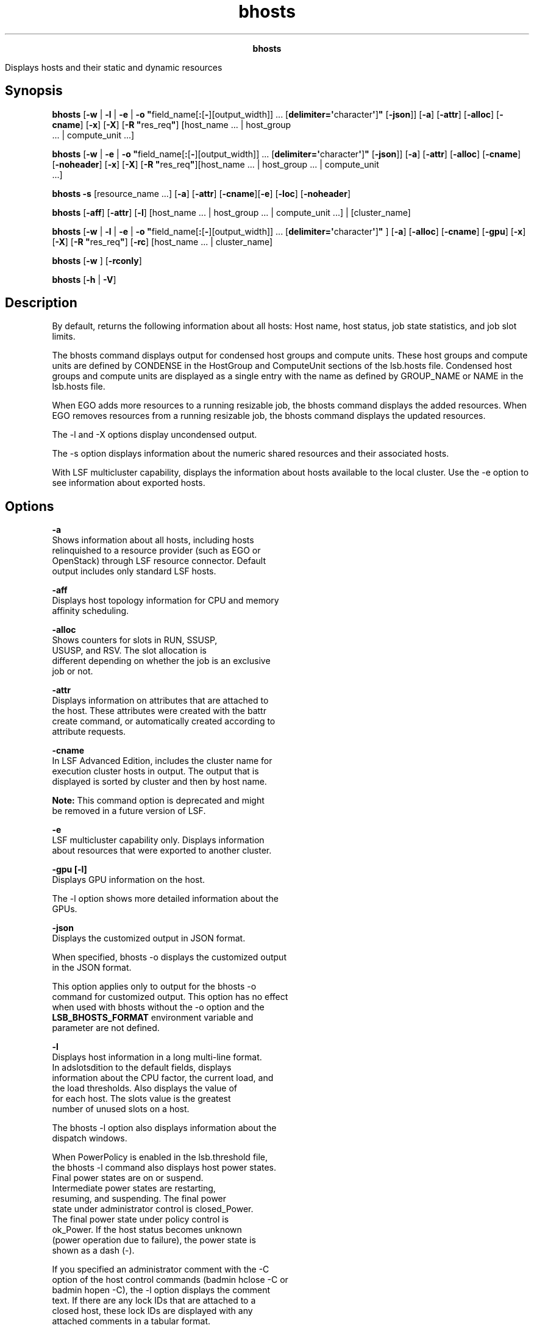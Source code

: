 
.ad l

.TH bhosts 1 "July 2021" "" ""
.ll 72

.ce 1000
\fBbhosts\fR
.ce 0

.sp 2
Displays hosts and their static and dynamic resources
.sp 2

.SH Synopsis

.sp 2
\fBbhosts\fR [\fB-w\fR | \fB-l\fR | \fB-e\fR | \fB-o
"\fRfield_name[\fB:\fR[\fB-\fR][output_width]] ...
[\fBdelimiter=\(aq\fRcharacter\fB\(aq\fR]\fB"\fR [\fB-json\fR]]
[\fB-a\fR] [\fB-attr\fR] [\fB-alloc\fR] [\fB-cname\fR] [\fB-x\fR]
[\fB-X\fR] [\fB-R "\fRres_req\fB"\fR] [host_name ... | host_group
 ... | compute_unit ...]
.sp 2
\fBbhosts\fR [\fB-w\fR | \fB-e\fR | \fB-o
"\fRfield_name[\fB:\fR[\fB-\fR][output_width]] ...
[\fBdelimiter=\(aq\fRcharacter\fB\(aq\fR]\fB"\fR [\fB-json\fR]]
[\fB-a\fR] [\fB-attr\fR] [\fB-alloc\fR] [\fB-cname\fR]
[\fB-noheader\fR] [\fB-x\fR] [\fB-X\fR] [\fB-R
"\fRres_req\fB"\fR][host_name ... | host_group ... | compute_unit
 ...]
.sp 2
\fBbhosts\fR \fB-s\fR [resource_name ...] [\fB-a\fR]
[\fB-attr\fR] [\fB-cname\fR][\fB-e\fR] [\fB-loc\fR]
[\fB-noheader\fR]
.sp 2
\fBbhosts\fR [\fB-aff\fR] [\fB-attr\fR] [\fB-l\fR] [host_name ...
| host_group ... | compute_unit ...] | [cluster_name]
.sp 2
\fBbhosts\fR [\fB-w\fR | \fB-l\fR | \fB-e\fR | \fB-o
"\fRfield_name[\fB:\fR[\fB-\fR][output_width]] ...
[\fBdelimiter=\(aq\fRcharacter\fB\(aq\fR]\fB"\fR ] [\fB-a\fR]
[\fB-alloc\fR] [\fB-cname\fR] [\fB-gpu\fR] [\fB-x\fR] [\fB-X\fR]
[\fB-R "\fRres_req\fB"\fR] [\fB-rc\fR] [host_name ... |
cluster_name]
.sp 2
\fBbhosts\fR [\fB-w\fR ] [\fB-rconly\fR]
.sp 2
\fBbhosts\fR [\fB-h\fR | \fB-V\fR]
.SH Description

.sp 2
By default, returns the following information about all hosts:
Host name, host status, job state statistics, and job slot
limits.
.sp 2
The bhosts command displays output for condensed host groups and
compute units. These host groups and compute units are defined by
\fRCONDENSE\fR in the \fRHostGroup\fR and \fRComputeUnit\fR
sections of the lsb.hosts file. Condensed host groups and compute
units are displayed as a single entry with the name as defined by
\fRGROUP_NAME\fR or \fRNAME\fR in the lsb.hosts file.
.sp 2
When EGO adds more resources to a running resizable job, the
bhosts command displays the added resources. When EGO removes
resources from a running resizable job, the bhosts command
displays the updated resources.
.sp 2
The -l and -X options display uncondensed output.
.sp 2
The -s option displays information about the numeric shared
resources and their associated hosts.
.sp 2
With LSF multicluster capability, displays the information about
hosts available to the local cluster. Use the -e option to see
information about exported hosts.
.SH Options

.sp 2
\fB-a\fR
.br
         Shows information about all hosts, including hosts
         relinquished to a resource provider (such as EGO or
         OpenStack) through LSF resource connector. Default
         output includes only standard LSF hosts.
.sp 2
\fB-aff\fR
.br
         Displays host topology information for CPU and memory
         affinity scheduling.
.sp 2
\fB-alloc\fR
.br
         Shows counters for slots in \fRRUN\fR, \fRSSUSP\fR,
         \fRUSUSP\fR, and \fRRSV\fR. The slot allocation is
         different depending on whether the job is an exclusive
         job or not.
.sp 2
\fB-attr\fR
.br
         Displays information on attributes that are attached to
         the host. These attributes were created with the battr
         create command, or automatically created according to
         attribute requests.
.sp 2
\fB-cname\fR
.br
         In LSF Advanced Edition, includes the cluster name for
         execution cluster hosts in output. The output that is
         displayed is sorted by cluster and then by host name.
.sp 2
         \fBNote: \fRThis command option is deprecated and might
         be removed in a future version of LSF.
.sp 2
\fB-e\fR
.br
         LSF multicluster capability only. Displays information
         about resources that were exported to another cluster.
.sp 2
\fB-gpu [-l]\fR
.br
         Displays GPU information on the host.
.sp 2
         The -l option shows more detailed information about the
         GPUs.
.sp 2
\fB-json\fR
.br
         Displays the customized output in JSON format.
.sp 2
         When specified, bhosts -o displays the customized output
         in the JSON format.
.sp 2
         This option applies only to output for the bhosts -o
         command for customized output. This option has no effect
         when used with bhosts without the -o option and the
         \fBLSB_BHOSTS_FORMAT\fR environment variable and
         parameter are not defined.
.sp 2
\fB-l\fR
.br
         Displays host information in a long multi-line format.
         In adslotsdition to the default fields, displays
         information about the CPU factor, the current load, and
         the load thresholds. Also displays the value of \fR\fR
         for each host. The \fRslots\fR value is the greatest
         number of unused slots on a host.
.sp 2
         The bhosts -l option also displays information about the
         dispatch windows.
.sp 2
         When PowerPolicy is enabled in the lsb.threshold file,
         the bhosts -l command also displays host power states.
         Final power states are \fRon\fR or \fRsuspend\fR.
         Intermediate power states are \fRrestarting\fR,
         \fRresuming\fR, and \fRsuspending\fR. The final power
         state under administrator control is \fRclosed_Power\fR.
         The final power state under policy control is
         \fRok_Power\fR. If the host status becomes unknown
         (power operation due to failure), the power state is
         shown as a dash (\fR-\fR).
.sp 2
         If you specified an administrator comment with the -C
         option of the host control commands (badmin hclose -C or
         badmin hopen -C), the -l option displays the comment
         text. If there are any lock IDs that are attached to a
         closed host, these lock IDs are displayed with any
         attached comments in a tabular format.
.sp 2
         If enhanced energy accounting using Elasticsearch has
         been enabled (with \fBLSF_ENABLE_BEAT_SERVICE\fR in
         lsf.conf), output will show the \fBCurrent Power\fR
         usage in watts, and total \fBEnergy Consumed\fR in Joule
         and kWh.
.sp 2
         If attributes are attached to the host, the -l option
         shows detailed information on these attributes.
.sp 2
\fB-noheader\fR
.br
         Removes the column headings from the output.
.sp 2
         When specified, bhosts displays the values of the fields
         without displaying the names of the fields. This option
         is useful for script parsing, when column headings are
         not necessary.
.sp 2
         This option applies to output for the bhosts command
         with no options, and to output for all bhosts options
         with output that uses column headings, including the
         following options: -a, -alloc, -cname, -e, -o, -R, -s,
         -w, -x, -X.
.sp 2
         This option does not apply to output for bhosts options
         that do not use column headings, including the following
         options: -aff, -json, -l.
.sp 2
\fB-o\fR
.br
         Sets the customized output format.
.sp 2
         *  Specify which bhosts fields (or aliases instead of
            the full field names), in which order, and with what
            width to display.
.sp 2
         *  Specify only the bhosts field name or alias to set
            its output to unlimited width and left justification.
.sp 2
         *  Specify the colon (\fR:\fR) without a width to set
            the output width to the recommended width for that
            field.
.sp 2
         *  Specify the colon (\fR:\fR) with a width to set the
            maximum number of characters to display for the
            field. When its value exceeds this width, bhosts
            truncates the ending characters.
.sp 2
         *  Specify a hyphen (\fR-\fR) to set right justification
            when bhosts displays the output for the specific
            field. If not specified, the default is to set left
            justification when bhosts displays the output for a
            field.
.sp 2
         *  Use \fRdelimiter=\fR to set the delimiting character
            to display between different headers and fields. This
            delimiter must be a single character. By default, the
            delimiter is a space.
.sp 2
         Output customization applies only to the output for
         certain bhosts options:
.sp 2
         *  \fBLSB_BHOSTS_FORMAT\fR and bhosts -o both apply to
            output for the bhosts command with no options, and
            for bhosts options with output that filter
            information, including the following options: -a,
            -alloc, -cname, -R, -x, -X.
.sp 2
         *  \fBLSB_BHOSTS_FORMAT\fR and bhosts -o do not apply to
            output for bhosts options that use a modified format,
            including the following options: -aff, -e, -l, -s,
            -w.
.sp 2
         The bhosts -o option overrides the
         \fBLSB_BHOSTS_FORMAT\fR environment variable, which
         overrides the \fBLSB_BHOSTS_FORMAT\fR setting in
         lsf.conf.
.sp 2
         The following are the field names used to specify the
         bhosts fields to display, recommended width, aliases you
         can use instead of field names, and units of measurement
         for the displayed field:
.sp 2
         \fBTable 1. Output fields for bhosts\fR
.sp 2
+------------------------+------+------------+-----------------+
| Field name             | Widt | Aliases    | Unit            |
|                        | h    |            |                 |
+------------------------+------+------------+-----------------+
| host_name              | 20   | hname      |                 |
+------------------------+------+------------+-----------------+
| status                 | 15   | stat       |                 |
+------------------------+------+------------+-----------------+
| cpuf                   | 10   |            |                 |
+------------------------+------+------------+-----------------+
| jl_u                   | 8    | jlu        |                 |
+------------------------+------+------------+-----------------+
| max                    | 8    |            |                 |
+------------------------+------+------------+-----------------+
| njobs                  | 8    |            |                 |
+------------------------+------+------------+-----------------+
| run                    | 8    |            |                 |
+------------------------+------+------------+-----------------+
| ssusp                  | 8    |            |                 |
+------------------------+------+------------+-----------------+
| ususp                  | 8    |            |                 |
+------------------------+------+------------+-----------------+
| rsv                    | 8    |            |                 |
+------------------------+------+------------+-----------------+
| dispatch_window        | 50   | dispwin    |                 |
+------------------------+------+------------+-----------------+
| ngpus                  | 8    | ng         |                 |
+------------------------+------+------------+-----------------+
| ngpus_alloc            | 8    | ngu        |                 |
+------------------------+------+------------+-----------------+
| ngpus_excl_alloc       | 8    | ngx        |                 |
+------------------------+------+------------+-----------------+
| ngpus_shared_alloc     | 8    | ngs        |                 |
+------------------------+------+------------+-----------------+
| ngpus_shared_jexcl_all | 8    | ngsjx      |                 |
| oc                     |      |            |                 |
+------------------------+------+------------+-----------------+
| ngpus_excl_avail       | 8    | ngfx       |                 |
+------------------------+------+------------+-----------------+
| ngpus_shared_avail     | 8    | ngfs       |                 |
+------------------------+------+------------+-----------------+
| attribute              | 50   | attr       |                 |
+------------------------+------+------------+-----------------+
| mig_alloc              | 5    |            |                 |
+------------------------+------+------------+-----------------+
| comments               | 128  |            |                 |
| Note: If combined with |      |            |                 |
| the bhosts -json       |      |            |                 |
| option, this field     |      |            |                 |
| displays full details  |      |            |                 |
| of host closure events |      |            |                 |
| such as event time,    |      |            |                 |
| administrator ID, lock |      |            |                 |
| ID, and comments, as   |      |            |                 |
| shown in the bhosts -l |      |            |                 |
| option.                |      |            |                 |
+------------------------+------+------------+-----------------+
.sp 2
         Field names and aliases are not case-sensitive. Valid
         values for the output width are any positive integer 1 -
         4096.
.sp 2
         For example,
.sp 2
         \fRbhosts -o "host_name cpuf: jl_u:- max:-6
         delimiter=\(aq^\(aq"\fR
.sp 2
         This command displays the following fields:
.sp 2
         *  HOST_NAME with unlimited width and left justified.
.sp 2
         *  CPUF with a maximum width of ten characters (which is
            the recommended width) and left justified.
.sp 2
         *  JL_U with a maximum width of eight characters (which
            is the recommended width) and right justified.
.sp 2
         *  MAX with a maximum width of six characters and right
            justified.
.sp 2
         *  The \fR^\fR character is displayed between different
            headers and fields.
.sp 2
\fB-w\fR
.br
         Displays host information in wide format. Fields are
         displayed without truncation.
.sp 2
         For condensed host groups and compute units, the -w
         option displays the overall status and the number of
         hosts with the \fRok\fR, \fRunavail\fR, \fRunreach\fR,
         and \fRbusy\fR status in the following format:
.sp 2
         \fR\fIhost_group_status\fR
         \fInum_ok\fR/\fInum_unavail\fR/\fInum_unreach\fR/\fInum_busy\fR\fR
.sp 2
         Where
.sp 2
         *  \fIhost_group_status\fR is the overall status of the
            host group or compute unit. If a single host in the
            group or unit is \fRok\fR, the overall status is also
            \fRok\fR.
.sp 2
         *  \fInum_ok\fR, \fInum_unavail\fR, \fInum_unreach\fR,
            and \fInum_busy\fR are the number of hosts that are
            \fRok\fR, \fRunavail\fR, \fRunreach\fR, and
            \fRbusy\fR.
.sp 2
         For example, if five hosts are \fRok\fR, two
         \fRunavail\fR, one \fRunreach\fR, and three \fRbusy\fR
         in a condensed host group \fRhg1\fR, the following
         status is displayed:
.sp 2
         hg1 ok 5/2/1/3
.br

.sp 2
         If any hosts in the host group or compute unit are
         closed, the status for the host group is displayed as
         \fRclosed\fR, with no status for the other states:
.sp 2
         hg1 closed
.br

.sp 2
         The status of LSF resource connector hosts that are
         closed because of a resource provider reclaim request is
         \fRclosed_RC\fR.
.sp 2
\fB-rc [-l]\fR
.br
         Displays the current status of hosts requested from and
         provisioned by LSF resource connector, as well as a
         brief history of each provisioned host.
.sp 2
         \fBNote: \fRRequires LSF Fix Pack 4.
.sp 2
         The -rc and -rconly options make use of the third-party
         mosquitto message queue application. LSF resource
         connector publishes additional provider host information
         that is displayed by these bhosts options. The mosquitto
         binary file is included as part of the LSF distribution.
.sp 2
         To use the -rc option, LSF resource connector must be
         enabled with the \fBLSB_RC_EXTERNAL_HOST_FLAG\fR
         parameter in the lsf.conf file.
.sp 2
         If you use the MQTT message broker that is distributed
         withLSF, you must configure the
         \fBLSF_MQ_BROKER_HOSTS\fR and \fBMQTT_BROKER_HOST\fR
         parameters in the lsf.conf file. The
         \fBLSF_MQ_BROKER_HOSTS\fR and \fBMQTT_BROKER_HOST\fR
         parameters must specify the same host name. The
         \fBLSF_MQ_BROKER_HOSTS\fR parameter enables LIM to start
         the mosquitto daemon.
.sp 2
         If you use an existing MQTT message broker, you must
         configure the \fBMQTT_BROKER_HOST\fR parameter. You can
         optionally specify an MQTT broker port with the
         \fBMQTT_BROKER_PORT\fR parameter.
.sp 2
         Use the ps command to check that the MQTT message broker
         daemon (mosquitto) is installed and running: \fRps -ef |
         grep mosquitto\fR.
.sp 2
         Configure the \fBEBROKERD_HOST_CLEAN_DELAY\fR to specify
         a delay, in minutes, after which the ebrokerd daemon
         removes information about relinquished or reclaimed
         hosts. This parameter allows the bhosts -rc and bhosts
         -rconly commands to get LSF resource connector provider
         host information for some time after they are
         deprovisioned.
.sp 2
         The following additional columns are shown in the host
         list:
.sp 2
         \fB\fRRC_STATUS\fB\fR
.br
                  LSF resource connector status.
.sp 2
                  \fB\fRPreprovision_Started\fB\fR
.br
                           Resource connector started the
                           preprovisioning script for the new
                           host.
.sp 2
                  \fB\fRPreprovision_Failed\fB\fR
.br
                           The preprovisioning script returned an
                           error.
.sp 2
                  \fB\fRAllocated\fB\fR
.br
                           The host is ready to join the LSF
                           cluster.
.sp 2
                  \fB\fRReclaim_Received\fB\fR
.br
                           A host reclaim request was received
                           from the provider (for example, for an
                           AWS spot instance).
.sp 2
                  \fB\fRRelinquishReq_Sent\fB\fR
.br
                           LSF started to relinquish the host.
.sp 2
                  \fB\fRRelinquished\fB\fR
.br
                           LSF finished relinquishing the host.
.sp 2
                  \fB\fRDeallocated_Sent\fB\fR
.br
                           LSF sent a return request to the
                           provider.
.sp 2
                  \fB\fRPostprovision_Started\fB\fR
.br
                           LSF started the postprovisioning
                           script after the host was returned.
.sp 2
                  \fB\fRDone\fB\fR
.br
                           The host life cyle is complete.
.sp 2
         \fB\fRPROV_STATUS\fB\fR
.br
                  Provider status. This status depends the
                  provider. For example, AWS has pending,
                  running, shutting down, terminated, and others.
                  Check documentation for the provider to
                  understand the status that is displayed.
.sp 2
         \fB\fRUPDATED_AT\fB\fR
.br
                  Time stamp of the latest status change.
.sp 2
         For hosts provisioned by resource connector, these
         columns show appropriate status values and a time stamp.
         A dash (\fR-\fR) is displayed in these columns for other
         hosts in the cluster.
.sp 2
         For example,
.sp 2
         bhosts -rc
.br
         HOST_NAME          STATUS       JL/U    MAX  NJOBS    RUN  SSUSP  USUSP    RSV  RC_STATUS      PROV_STATUS    UPDATED_AT
.br
         ec2-35-160-173-192 ok              -      1      0      0      0      0      0  Allocated      running        2017-04-07T12:28:46CDT
.br
         lsf1.aws.          closed          -      1      0      0      0      0      0          -           -              -
.br
         
.br

.sp 2
         The -l option shows more detailed information about
         provisioned hosts:
.sp 2
         bhosts -rc -l
.br
         HOST  ec2-35-160-173-192.us-west-2.compute.amazonaws.com
.br
         STATUS           CPUF  JL/U    MAX  NJOBS    RUN  SSUSP  USUSP    RSV RC_STATUS      PROV_STATUS    UPDATED_AT             DISPATCH_WINDOW
.br
         ok              60.00     -      1      0      0      0      0      0 Allocated      running        2017-04-07T12:28:46CDT -
.br
         
.br
          CURRENT LOAD USED FOR SCHEDULING:
.br
                         r15s   r1m  r15m    ut    pg    io   ls    it   tmp   swp   mem  slots
.br
          Total           1.0   0.0   0.0    1%   0.0    33    0     3 5504M    0M  385M      1
.br
          Reserved        0.0   0.0   0.0    0%   0.0     0    0     0    0M    0M    0M      -
.br

.sp 2
\fB-rconly\fR
.br
         Shows the status of all hosts provisioned by LSF
         resource connector, no matter if they have joined the
         cluster or not.
.sp 2
         \fBNote: \fRRequires LSF Fix Pack 4.
.sp 2
         To use the -rconly option, LSF resource connector must
         be enabled with the \fBLSB_RC_EXTERNAL_HOST_FLAG\fR
         parameter in the lsf.conf file. If you use the MQTT
         message broker that is distributed withLSF, you must
         configure the \fBLSF_MQ_BROKER_HOSTS\fR and
         \fBMQTT_BROKER_HOST\fR parameters in the lsf.conf file.
         The \fBLSF_MQ_BROKER_HOSTS\fR and \fBMQTT_BROKER_HOST\fR
         parameters must specify the same host name. The
         \fBLSF_MQ_BROKER_HOSTS\fR parameter enables LIM to start
         the mosquitto daemon.
.sp 2
         If you use an existing MQTT message broker, you must
         configure the \fBMQTT_BROKER_HOST\fR parameter. You can
         optionally specify an MQTT broker port with the
         \fBMQTT_BROKER_PORT\fR parameter.
.sp 2
         Use the ps command to check that the MQTT message broker
         daemon (mosquitto) is installed and running: \fRps -ef |
         grep mosquitto\fR.
.sp 2
\fB-x\fR
.br
         Display hosts whose job exit rate is high and exceeds
         the threshold that is configured by the \fBEXIT_RATE\fR
         parameter in the lsb.hosts file for longer than the
         value specified by the \fBJOB_EXIT_RATE_DURATION\fR
         parameter that is configured in the lsb.params file. By
         default, these hosts are closed the next time LSF checks
         host exceptions and runs eadmin.
.sp 2
         Use with the -l option to show detailed information
         about host exceptions.
.sp 2
         If no hosts exceed the job exit rate, the bhosts -x
         command has the following output:
.sp 2
         There is no exceptional host found
.br

.sp 2
\fB-X\fR
.br
         Displays uncondensed output for host groups and compute
         units.
.sp 2
\fB-R "\fIres_req\fB"\fR
.br
         Displays only information about hosts that satisfy the
         resource requirement expression.
.sp 2
         \fBNote: \fRDo not specify resource requirements by
         using the \fRrusage\fR keyword to select hosts because
         the criteria are ignored by LSF.
.sp 2
         LSF supports ordering of resource requirements on all
         load indices, including external load indices, either
         static or dynamic.
.sp 2
\fB-s [\fIresource_name\fB ...] [-loc]\fR
.br
         Specify shared numeric resources only. Displays
         information about the specified resources. Returns the
         following information: the resource names, the total and
         reserved amounts, and the resource locations.
.sp 2
         The bhosts -s option shows only consumable resources.
         This option does not display information about GPU
         resources (that is, this option does not display
         \fRgpu_\fI<num>\fRn\fR resources). Use the -gpu option
         to view GPU information on the host.
.sp 2
         From \fRclusterA\fR:
.sp 2
         bhosts -s 
.br
         RESOURCE                 TOTAL       RESERVED       LOCATION
.br
         hspice                   36.0        0.0            host1
.br

.sp 2
         From \fRclusterB\fR in \fRsiteB\fR:
.sp 2
         bhosts -s 
.br
         RESOURCE                 TOTAL       RESERVED       LOCATION
.br
         hspice                   76.0        0.0            host2
.br

.sp 2
         If the \fBLOCATION\fR parameter in the
         lsf.cluster.\fIclustername\fR file is set to \fRall\fR
         to indicate that the resource is shared by all hosts in
         the cluster, the \fRLOCATION\fR field in the bhosts -s
         command output also displays \fRALL\fR. To display the
         individual names of all the hosts in the cluster in the
         bhosts -s command output, specify the -loc option
         together with the -s option.
.sp 2
         When LSF License Scheduler is configured to work with
         LSF Advanced Edition submission and execution clusters,
         LSF Advanced Edition considers LSF License Scheduler
         cluster mode and project mode features to be shared
         features. When you run the bhosts -s command from a host
         in the submission cluster, it shows no \fRTOTAL\fR and
         \fRRESERVED\fR tokens available for the local hosts in
         the submission cluster, but shows the number of
         available tokens for \fRTOTAL\fR and the number of used
         tokens for \fRRESERVED\fR in the execution clusters.
.sp 2
\fB\fIhost_name\fB ... | \fIhost_group\fB ... | \fIcompute
unit\fB ...\fR
.br
         Displays only information about the specified hosts. Do
         not use quotation marks to specify multiple hosts.
.sp 2
         For host groups and compute units, the names of the
         member hosts are displayed instead of the name of the
         host group or compute unit. Do not use quotation marks
         to specify multiple host groups or compute units.
.sp 2
\fB\fIcluster_name\fB\fR
.br
         LSF multicluster capability only. Displays information
         about hosts in the specified cluster.
.sp 2
\fB-h \fR
.br
         Prints command usage to stderr and exits.
.sp 2
\fB-V\fR
.br
         Prints LSF release version to stderr and exits.
.SH Output: Host-based default

.sp 2
Displays the following fields:
.sp 2
\fBHOST_NAME\fR
.br
         The name of the host. If a host has running batch jobs,
         but the host is removed from the configuration, the host
         name is displayed as \fRlost_and_found\fR.
.sp 2
         For condensed host groups, the \fRHOST_NAME\fR value is
         the name of host group.
.sp 2
\fBSTATUS\fR
.br
         With LSF multicluster capability, not shown for fully
         exported hosts.
.sp 2
         The status of the host and the sbatchd daemon. Batch
         jobs can be dispatched only to hosts with an \fRok\fR
         status. Host status has the following values:
.sp 2
         \fBok\fR
.br
                  The host is available to accept batch jobs.
.sp 2
                  For condensed host groups, if a single host in
                  the host group is \fRok\fR, the overall status
                  is also shown as \fRok\fR.
.sp 2
                  If any host in the host group or compute unit
                  is not \fRok\fR, bhosts displays the first host
                  status that it encounters as the overall status
                  for the condensed host group. Use the bhosts -X
                  command to see the status of individual hosts
                  in the host group or compute unit.
.sp 2
         \fBunavail \fR
.br
                  The host is down, or LIM and the sbatchd daemon
                  on the host are unreachable.
.sp 2
         \fBunreach \fR
.br
                  LIM on the host is running but the sbatchd
                  daemon is unreachable.
.sp 2
         \fBclosed \fR
.br
                  The host is not allowed to accept any remote
                  batch jobs. The host can be closed for several
                  reasons.
.sp 2
         \fBclosed_Cu_excl\fR
.br
                  This host is a member of a compute unit that is
                  running an exclusive compute unit job.
.sp 2
\fBJL/U\fR
.br
         With LSF multicluster capability, not shown for fully
         exported hosts.
.sp 2
         The maximum number of job slots that the host can
         process on a per user basis. A dash (\fR-\fR) indicates
         no limit.
.sp 2
         For condensed host groups or compute units, the
         \fRJL/U\fR value is the total number of job slots that
         all hosts in the group or unit can process on a per user
         basis.
.sp 2
         The host does not allocate more than \fRJL/U\fR job
         slots for one user at the same time. These job slots are
         used by running jobs, as well as by suspended or pending
         jobs with reserved slots.
.sp 2
         For preemptive scheduling, the accounting is different.
         These job slots are used by running jobs and by pending
         jobs with reserved slots.
.sp 2
\fBMAX\fR
.br
         The maximum number of job slots available. A dash
         (\fR-\fR) indicates no limit.
.sp 2
         For condensed host groups and compute units, the
         \fRMAX\fR value is the total maximum number of job slots
         available in all hosts in the host group or compute
         unit.
.sp 2
         These job slots are used by running jobs, as well as by
         suspended or pending jobs with reserved slots.
.sp 2
         If preemptive scheduling is used, suspended jobs are not
         counted.
.sp 2
         A host does not always have to allocate this many job
         slots if jobs are waiting. The host must also satisfy
         its configured load conditions to accept more jobs.
.sp 2
\fBNJOBS \fR
.br
         The number of tasks for all jobs that are dispatched to
         the host. The \fRNJOBS\fR value includes running,
         suspended, and chunk jobs.
.sp 2
         For condensed host groups and compute units, the
         \fRNJOBS\fR value is the total number of tasks that are
         used by jobs that are dispatched to any host in the host
         group or compute unit.
.sp 2
         If the -alloc option is used, total is the sum of the
         \fRRUN\fR, \fRSSUSP\fR, \fRUSUSP\fR, and \fRRSV\fR
         counters.
.sp 2
\fBRUN\fR
.br
         The number of tasks for all running jobs on the host.
.sp 2
         For condensed host groups and compute units, the
         \fRRUN\fR value is the total number of tasks for running
         jobs on any host in the host group or compute unit. If
         the -alloc option is used, total is the allocated slots
         for the jobs on the host.
.sp 2
\fBSSUSP\fR
.br
         The number of tasks for all system suspended jobs on the
         host.
.sp 2
         For condensed host groups and compute units, the
         \fRSSUSP\fR value is the total number of tasks for all
         system suspended jobs on any host in the host group or
         compute unit. If the -alloc option used, total is the
         allocated slots for the jobs on the host.
.sp 2
\fBUSUSP\fR
.br
         The number of tasks for all user suspended jobs on the
         host. Jobs can be suspended by the user or by the LSF
         administrator.
.sp 2
         For condensed host groups and compute units, the
         \fRUSUSP\fR value is the total number of tasks for all
         user suspended jobs on any host in the host group or
         compute unit. If the -alloc option used, total is the
         allocated slots for the jobs on the host.
.sp 2
\fBRSV\fR
.br
         The number of tasks for all pending jobs with reserved
         slots on the host.
.sp 2
         For condensed host groups and compute units, the
         \fRRSV\fR value is the total number of tasks for all
         pending jobs with reserved slots on any host in the host
         group or compute unit. If the -alloc option used, total
         is the allocated slots for the jobs on the host.
.SH Output: Host-based -l option

.sp 2
In addition to the default output fields, the -l option also
displays the following information:
.sp 2
\fBloadSched, loadStop\fR
.br
         The scheduling and suspending thresholds for the host.
         If a threshold is not defined, the threshold from the
         queue definition applies. If both the host and the queue
         define a threshold for a load index, the most
         restrictive threshold is used.
.sp 2
         The migration threshold is the time that a job
         dispatched to this host can remain suspended by the
         system before LSF attempts to migrate the job to another
         host.
.sp 2
\fBSTATUS\fR
.br
         The long format that is shown by the -l option gives the
         possible reasons for a host to be closed. If a power
         policy is enabled in the lsb.threshold file, it shows
         the power state:
.sp 2
         \fBclosed_Adm\fR
.br
                  The host is closed by the LSF administrator or
                  root with the badmin hclose command. No job can
                  be dispatched to the host, but jobs that are
                  running on the host are not affected.
.sp 2
         \fBclosed_Busy\fR
.br
                  The host is overloaded. At least one load index
                  exceeds the configured threshold. Indices that
                  exceed their threshold are identified by an
                  asterisk (\fR*\fR). No job can be dispatched to
                  the host, but jobs that are running on the host
                  are not affected.
.sp 2
         \fBclosed_Cu_Excl\fR
.br
                  This host is a member of a compute unit that is
                  running an exclusive compute unit job
                  (submitted with the bsub -R "cu[excl]"
                  command).
.sp 2
         \fBclosed_EGO\fR
.br
                  For EGO-enabled SLA scheduling, host is closed
                  because it was not allocated by EGO to run LSF
                  jobs. Hosts that are allocated from EGO display
                  the status ok.
.sp 2
         \fBclosed_Excl \fR
.br
                  The host is running an exclusive job (submitted
                  with the bsub -x command).
.sp 2
         \fBclosed_Full \fR
.br
                  The maximum number of job slots on the host was
                  reached. No job can be dispatched to the host,
                  but jobs that are running on the host are not
                  affected.
.sp 2
         \fBclosed_LIM\fR
.br
                  LIM on the host is unreachable, but the sbatchd
                  daemon is running.
.sp 2
         \fBclosed_Lock \fR
.br
                  The host is locked by the EGO administrator or
                  root by using lsadmin limlock command. Running
                  jobs on the host are suspended by EGO (SSUSP
                  state). Use the lsadmin limunlock command to
                  unlock LIM on the local host.
.sp 2
         \fBclosed_Wind \fR
.br
                  The host is closed by a dispatch window that is
                  defined in the lsb.hosts file. No job can be
                  dispatched to the host, but jobs that are
                  running on the host are not affected.
.sp 2
         \fBclosed_RC \fR
.br
                  The LSF resource connector host is closed
                  because of a resource provider reclaim request.
                  Hosts are also marked as \fRclosed_RC\fR before
                  they are returned to a resource provider (such
                  as EGO, OpenStack, Amazon Web Services) when
                  maximum time-to-live (the
                  \fBLSB_RC_EXTERNAL_HOST_MAX_TTL\fR parameter in
                  the lsf.conf file) or host idle time (the
                  \fBLSB_RC_EXTERNAL_HOST_IDLE_TIME\fR parameter
                  in the lsf.conffile) was reached.
.sp 2
         \fBon\fR
.br
                  The host power state is \fRon\fR.
.sp 2
                  \fBNote: \fRPower state \fRon\fR does not mean
                  that the host state is \fRok\fR, which depends
                  on whether the lim and sbatchd daemons can be
                  connected by the management host.
.sp 2
         \fBoff\fR
.br
                  The host is powered off by policy or manually.
.sp 2
         \fBsuspend\fR
.br
                  The host is suspended by policy or manually
                  with badmin hpower.
.sp 2
         \fBrestarting\fR
.br
                  The host is resetting when resume operation
                  failed.
.sp 2
         \fBresuming\fR
.br
                  The host is being resumed from standby state,
                  which is triggered by either policy or cluster
                  administrator.
.sp 2
         \fBsuspending\fR
.br
                  The host is being suspended which is triggered
                  by either policy or cluster administrator.
.sp 2
         \fBclosed_Power\fR
.br
                  The host is put into power saving (suspend)
                  state by the cluster administrator.
.sp 2
         \fBok\fR
.br
                  Host suspend was triggered by power policy.
.sp 2
\fBCPUF\fR
.br
         Displays the CPU normalization factor of the host (see
         lshosts(1)).
.sp 2
\fBDISPATCH_WINDOW\fR
.br
         Displays the dispatch windows for each host. Dispatch
         windows are the time windows during the week when batch
         jobs can be run on each host. Jobs that are already
         started are not affected by the dispatch windows. When
         the dispatch windows close, jobs are not suspended. Jobs
         already running continue to run, but no new jobs are
         started until the windows reopen. The default for the
         dispatch window is no restriction or always open (that
         is, twenty-four hours a day and seven days a week). For
         the dispatch window specification, see the description
         for the \fRDISPATCH_WINDOWS\fR keyword under the
         \fR-l\fR option in the \fRbqueues\fR command.
.sp 2
\fBCURRENT LOAD\fR
.br
         Displays the total and reserved host load.
.sp 2
         \fBReserved\fR
.br
                  You specify reserved resources by using the
                  bsub -R option. These resources are reserved by
                  jobs that are running on the host.
.sp 2
         \fBTotal\fR
.br
                  The total load has different meanings,
                  depending on whether the load index is
                  increasing or decreasing.
.sp 2
                  For increasing load indices, such as run queue
                  lengths, CPU usage, paging activity, logins,
                  and disk I/O, the total load is the consumed
                  plus the reserved amount. The total load is
                  calculated as the sum of the current load and
                  the reserved load. The current load is the load
                  that is shown by the lsload command.
.sp 2
                  For decreasing load indices, such as available
                  memory, idle time, available swap space, and
                  available space in tmp, the total load is the
                  available amount. The total load is the
                  difference between the current load and the
                  reserved load. This difference is the available
                  resource as shown by the lsload command.
.sp 2
\fBLOAD THRESHOLD\fR
.br
         Displays the scheduling threshold (\fRloadSched\fR) and
         the suspending threshold (\fRloadStop\fR). Also displays
         the migration threshold if defined and the checkpoint
         support if the host supports checkpointing.
.sp 2
         The format for the thresholds is the same as for batch
         job queues. For an explanation of the thresholds and
         load indices, see the description for the \fRQUEUE
         SCHEDULING PARAMETERS\fR keyword under the -l option of
         the bqueues command.
.sp 2
\fBTHRESHOLD AND LOAD USED FOR EXCEPTIONS\fR
.br
         Displays the configured threshold of \fREXIT_RATE\fR for
         the host and its current load value for host exceptions.
.sp 2
\fBADMIN ACTION COMMENT\fR
.br
         If the EGO administrator specified an administrator
         comment with the -C option of the badmin host control
         commands hclose or hopen, the comment text is displayed.
.sp 2
\fBPE NETWORK INFORMATION\fR
.br
         Displays network resource information for IBM Parallel
         Edition (PE) jobs that are submitted with the bsub
         -network option, or to a queue (defined in the
         lsb.queuesfile) or an application profile (defined in
         the lsb.applications file) with the \fBNETWORK_REQ\fR
         parameter defined.
.sp 2
         The following example shows \fRPE NETWORK
         INFORMATION\fR:
.sp 2
         bhosts -l
.br
         
.br
         ...
.br
         PE NETWORK INFORMATION
.br
         NetworkID                      Status                 rsv_windows/total_windows
.br
         1111111                        ok                           4/64 
.br
         2222222                        closed_Dedicated             4/64 
.br
         ...
.sp 2
         \fRNetworkID\fR is the physical network ID returned by
         PE.
.sp 2
         One of the following network \fRStatus\fR values is
         displayed:
.sp 2
         \fB\fRok\fB\fR
.br
                  Normal status.
.sp 2
         \fB\fRclosed_Full\fB\fR
.br
                  All network windows are reserved.
.sp 2
         \fB\fRclosed_Dedicated\fB\fR
.br
                  A dedicated PE job is running on the network
                  (the usage=dedicated option is specified in the
                  network resource requirement string).
.sp 2
         \fB\fRunavail\fB\fR
.br
                  Network information is not available.
.sp 2
\fBCONFIGURED AFFINITY CPU LIST\fR
.br
         The host is configured in the lsb.hosts file to accept
         jobs for CPU and memory affinity scheduling. If the
         \fBAFFINITY\fR parameter is configured as Y, the keyword
         \fRall\fR is displayed. If a CPU list is specified under
         the \fRAFFINITY\fR column, the configured CPU list for
         affinity scheduling is displayed.
.SH Output: Resource-based -s option

.sp 2
The -s option displays the following resource information: the
amounts that are used for scheduling, the amounts reserved, and
the associated hosts for the resources. Only resources (shared or
host-based) with numeric values are displayed.
.sp 2
The following fields are displayed:
.sp 2
\fBRESOURCE\fR
.br
         The name of the resource.
.sp 2
\fBTOTAL\fR
.br
         The total amount free of a resource that is used for
         scheduling.
.sp 2
\fBRESERVED\fR
.br
         The amount that is reserved by jobs. You specify the
         reserved resource by using the \fRbsub -R\fR option.
.sp 2
\fBLOCATION\fR
.br
         The hosts that are associated with the resource.
.SH Output: Host-based -aff option

.sp 2
The -aff option displays host topology information for CPU and
memory affinity scheduling. Only the topology nodes that contain
CPUs in the list in the \fBCPULIST\fR parameter that is defined
in the lsb.hosts file are displayed.
.sp 2
The following fields are displayed:
.sp 2
\fBAFFINITY\fR
.br
         If the host is configured in the lsb.hosts file to
         accept jobs for CPU and memory affinity scheduling, and
         the host supports affinity scheduling, \fRAFFINITY:
         Enabled\fR is displayed.
.sp 2
         If the host is configured in the lsb.hosts file to
         accept jobs for CPU and memory affinity scheduling, but
         the host does not support affinity scheduling,
         \fRAFFINITY: Disabled (not supported)\fR is displayed.
         If the host is LIM is not available or sbatchd is
         unreachable, \fRAFFINITY: UNKNOWN\fR is displayed.
.sp 2
\fBHost[\fImemory\fB] \fIhost_name\fB\fR
.br
         Maximum available memory on the host. If memory
         availability cannot be determined, a dash (\fR-\fR) is
         displayed for the host. If the -l option is specified
         with the -aff option, the host name is not displayed.
.sp 2
         For hosts that do not support affinity scheduling, a
         dash (\fR-\fR) is displayed for host memory and no host
         topology is displayed.
.sp 2
\fBNUMA[\fInuma_node\fB: \fIrequested_mem\fB / \fImax_mem\fB]\fR
.br
         Requested and total NUMA node memory. It is possible for
         requested memory for the NUMA node to be greater than
         the maximum available memory displayed.
.sp 2
         A socket is a collection of cores with a direct pipe to
         memory. Each socket contains 1 or more cores. A socket
         is not necessarily a physical socket, but rather refers
         to the memory architecture of the machine.
.sp 2
         A core is a single entity capable of performing
         computations.
.sp 2
         A node contains sockets. A socket contains cores, and a
         core can contain threads if the core is enabled for
         multithreading.
.sp 2
         If no NUMA nodes are present, then the NUMA layer in the
         output is not shown. Other relevant items such as host,
         socket, core, and thread are still shown.
.sp 2
         If the host is not available, only the host name is
         displayed. A dash (\fR-\fR) is shown where available
         host memory would normally be displayed.
.sp 2
The following example shows \fRCONFIGURED AFFINITY CPU LIST\fR:
.sp 2
bhosts -l -aff hostA
.br
HOST  hostA
.br
STATUS           CPUF  JL/U    MAX  NJOBS    RUN  SSUSP  USUSP    RSV DISPATCH_WINDOW
.br
ok              60.00     -      8      0      0      0      0      0      -
.br

.br
 CURRENT LOAD USED FOR SCHEDULING:
.br
                r15s   r1m  r15m    ut    pg    io   ls    it   tmp   swp   mem  slots
.br
 Total           0.0   0.0   0.0   30%   0.0   193   25     0 8605M  5.8G 13.2G      8
.br
 Reserved        0.0   0.0   0.0    0%   0.0     0    0     0    0M    0M    0M      -
.br

.br

.br
 LOAD THRESHOLD USED FOR SCHEDULING:
.br
           r15s   r1m  r15m   ut      pg    io   ls    it    tmp    swp    mem
.br
 loadSched   -     -     -     -       -     -    -     -     -      -      -
.br
 loadStop    -     -     -     -       -     -    -     -     -      -      -
.br

.br

.br
 CONFIGURED AFFINITY CPU LIST: all
.br

.br
 AFFINITY: Enabled
.br
 Host[15.7G]
.br
     NUMA[0: 100M / 15.7G]
.br
         Socket0
.br
             core0(0)
.br
         Socket1
.br
             core0(1)
.br
         Socket2
.br
             core0(2)
.br
         Socket3
.br
             core0(3)
.br
         Socket4
.br
             core0(4)
.br
         Socket5
.br
             core0(5)
.br
         Socket6
.br
             core0(6)
.br
         Socket7
.br
             core0(7)
.br
  
.sp 2
When EGO detects missing elements in the topology, it attempts to
correct the problem by adding the missing levels into the
topology. In the following example, sockets and cores are missing
on host \fRhostB\fR:
.sp 2
 ...
.br
Host[1.4G] hostB
.br
    NUMA[0: 1.4G / 1.4G] (*0 *1)
.br
 ...
.sp 2
A job that requests two cores, or two sockets, or 2 CPUs runs.
Requesting two cores from the same NUMA node runs. However, a job
that requests two cores from the same socket remains pending.
.SH Output: GPU-based -gpu option

.sp 2
The -gpu option displays information of the GPUs on the host.
.sp 2
The following fields are displayed:
.sp 2
\fBHOST_NAME\fR
.br
         The host name.
.sp 2
\fBGPU_ID\fR
.br
         The GPU IDs on the host. Each GPU is shown as a separate
         line.
.sp 2
\fBMODEL\fR
.br
         The full model name, which consists of the GPU brand
         name and the model type.
.sp 2
\fBMUSED\fR
.br
         The amount of GPU memory that is actually used by the
         job.
.sp 2
\fBMRSV\fR
.br
         The amount of GPU memory that is reserved by the job.
.sp 2
\fBNJOBS\fR
.br
         The total number of jobs that are using the GPUs.
.sp 2
\fBRUN\fR
.br
         The total number of running jobs that are using the
         GPUs.
.sp 2
\fBSUSP\fR
.br
         The total number of suspended jobs that are using the
         GPUs.
.sp 2
\fBRSV\fR
.br
         The total number of pending jobs that reserved the GPUs.
.sp 2
\fBVENDOR\fR
.br
         The GPU vendor type (that is, the GPU brand name).
.sp 2
If the -l option is specified with the -gpu option, shows more
details of the GPUs with the following fields:
.sp 2
\fBNGPUS\fR
.br
         The total number of GPUs on the host.
.sp 2
\fBSHARED_AVAIL\fR
.br
         The current total number of GPUs that are available for
         concurrent use by multiple jobs (that is, when the job
         is submitted with -gpu mode=shared or -gpu
         j_exclusive=no options)
.sp 2
\fBEXCLUSIVE_AVAIL\fR
.br
         The current total number of GPUs that are used exclusive
         by the job (that is, when the job is submitted with -gpu
         mode=exclusive_process or -gpu j_exclusive=yes options)
.sp 2
\fBSTATIC ATTRIBUTES\fR
.br
         Static GPU information. The following field is specific
         to this section:
.sp 2
         \fBNVLINK/XGMI\fR
.br
                  The connections with other GPUs on the same
                  host.
.sp 2
                  The connection flag of each GPU is separated by
                  a slash (\fR/\fR) with the next GPU, with a
                  \fRY\fR showing that there is a direct NVLink
                  (for Nvidia) or xGMI (for AMD) connection with
                  that GPU.
.sp 2
         \fBMIG\fR
.br
                  A flag to indicate whether the GPU supports
                  Nvidia Multi-Instance GPU (MIG) functions.
.sp 2
\fBDYNAMIC ATTRIBUTES\fR
.br
         The latest GPU usage information as maintained by LSF.
.sp 2
\fBGPU JOB INFORMATION\fR
.br
         Information on jobs that are using the host\(aqs GPUs. The
         following fields are specific to this section:
.sp 2
         \fBJEXCL\fR
.br
                  Flag to indicate whether the GPU job requested
                  that the allocated GPUs cannot by used by other
                  jobs (that is, whether the job was submitted
                  with -gpu j_exclusive=yes)
.sp 2
\fBRUNJOBIDS\fR
.br
         The IDs of the running GPU jobs on the GPU.
.sp 2
\fBSUSPJOBIDS\fR
.br
         The IDs of the suspended GPU jobs on the GPU.
.sp 2
\fBRSVJOBIDS\fR
.br
         The IDs of the pending GPU jobs that reserved the GPU.
.SH Resource connector -rconly option

.sp 2
The -rconly option displays information that is specific to the
LSF resource connector.
.sp 2
The following fields are displayed:
.sp 2
\fBPUB_DNS_NAME and PUB_IP_ADDRESS\fR
.br
         Public DNS name and IP address of the host.
.sp 2
\fB PRIV_DNS_NAME and PRIV_IP_ADDRESS\fR
.br
         Private DNS name and IP address of the host.
.sp 2
\fBRC_STATUS\fR
.br
         LSF resource connector status.
.sp 2
\fBPROV_STATUS\fR
.br
         Resource provider status.
.sp 2
\fBTAG\fR
.br
         The \fRRC_ACCOUNT\fR value that is defined in the
         lsb.queues or lsb.applications files.
.sp 2
\fBUPDATED_AT\fR
.br
         Time stamp of the latest status change.
.sp 2
For example,
.sp 2
bhosts -rconly 
.br
PROVIDER : aws 
.br
  TEMPLATE : aws-vm-1 
.br
    PUB_DNS_NAME       PUB_IP_ADDRESS  PRIV_DNS_NAME      PRIV_IP_ADDRESS RC_STATUS             PROV_STATUS           TAG            UPDATED_AT 
.br
    ec2-52-43-171-109. 52.43.171.109   ip-192-168-0-85.us 192.168.0.85    Done                  terminated            default        2017-05-31T14:30:47CDT 
.br
    ec2-35-160-157-112 35.160.157.112  ip-192-168-0-69.us 192.168.0.69    Allocated             running               default        2017-05-31T14:32:00CDT 
.SH Output: Attribute -attr option

.sp 2
The -attr option displays information on attributes that are
attached to the host.
.sp 2
The following fields are displayed:
.sp 2
\fBHOSTS\fR
.br
         The name of the hosts to which this attribute is
         attached.
.sp 2
\fBATTRIBUTE\fR
.br
         The name of the attribute.
.sp 2
\fBTTL\fR
.br
         The current time-to-live (TTL) value of the attribute.
.sp 2
\fBCREATOR\fR
.br
         The name of the user that created the attribute.
.sp 2
\fBDESCRIPTION\fR
.br
         User-specified information about the attribute.
.SH Files

.sp 2
Reads the lsb.hosts file.
.SH See also

.sp 2
lsb.hosts, bqueues, lshosts, badmin, lsadmin